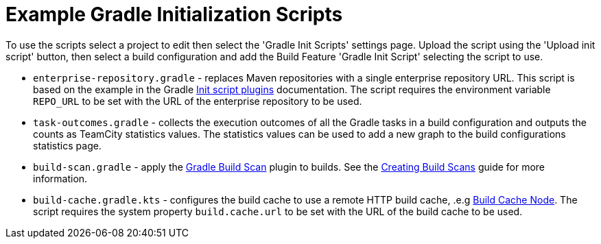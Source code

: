 :uri-gradle-docs: https://docs.gradle.org/current/userguide
:uri-gradle-init-script-plugins: {uri-gradle-docs}/init_scripts.html#sec:init_script_plugins[Init script plugins]
:uri-gradle-build-scan-plugin: https://docs.gradle.com/build-scan-plugin/
:uri-gradle-build-scan-guide: https://guides.gradle.org/creating-build-scans/#enable_build_scans_for_all_builds_optional
:uri-gradle-build-cache: https://docs.gradle.com/build-cache-node/[Build Cache Node]

= Example Gradle Initialization Scripts

To use the scripts select a project to edit then select the 'Gradle Init Scripts' settings page. Upload the
script using the 'Upload init script' button, then select a build configuration and add the Build Feature
'Gradle Init Script' selecting the script to use.

* `enterprise-repository.gradle` - replaces Maven repositories with a single enterprise repository URL.
This script is based on the example in the Gradle {uri-gradle-init-script-plugins} documentation. The script
requires the environment variable `REPO_URL` to be set with the URL of the enterprise repository to be used.

* `task-outcomes.gradle` - collects the execution outcomes of all the Gradle tasks in a build configuration and
outputs the counts as TeamCity statistics values. The statistics values can be used to add a new graph to the
build configurations statistics page.

* `build-scan.gradle` - apply the {uri-gradle-build-scan-plugin}[Gradle Build Scan] plugin to builds. See the
{uri-gradle-build-scan-guide}[Creating Build Scans] guide for more information.

* `build-cache.gradle.kts` - configures the build cache to use a remote HTTP build cache, .e.g {uri-gradle-build-cache}.
The script requires the system property `build.cache.url` to be set with the URL of the build cache to be used.
